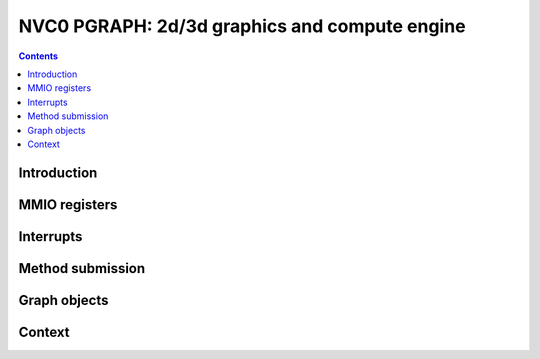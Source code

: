 .. _nvc0-pgraph:

==============================================
NVC0 PGRAPH: 2d/3d graphics and compute engine
==============================================

.. contents::


Introduction
============

.. todo:: write me


MMIO registers
==============

.. space:: 8 nvc0-pgraph 0x200000 2d/3d graphics and compute engine

   .. todo:: write me


.. _nvc0-pgraph-intr:

Interrupts
==========

.. todo:: write me


Method submission
=================

.. todo:: write me


Graph objects
=============

.. todo:: write me


Context
=======

.. todo:: write me
